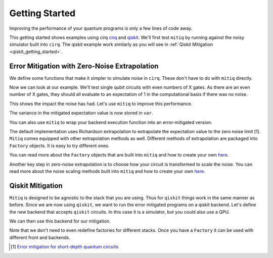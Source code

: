 .. _guide-getting-started

*********************************************
Getting Started
*********************************************

Improving the performance of your quantum programs is only a few lines of
code away.

This getting started shows examples using cirq
`cirq <https://cirq.readthedocs.io/en/stable/index.html>`_ and
`qiskit <https://qiskit.org/>`_. We'll first test ``mitiq`` by running
against the noisy simulator built into ``cirq``. The qiskit example work
similarly as you will see in :ref:`Qiskit Mitigation <qiskit_getting_started>`.

Error Mitigation with Zero-Noise Extrapolation
----------------------------------------------

We define some functions that make it simpler to simulate noise in
``cirq``. These don't have to do with ``mitiq`` directly.

.. testcode::

    >>> import numpy as np
    >>> from cirq import Circuit, depolarize
    >>> from cirq import LineQubit, X, DensityMatrixSimulator
    >>> SIMULATOR = DensityMatrixSimulator()
    >>> # 0.1% depolarizing noise
    >>> NOISE = 0.001

    >>> def noisy_simulation(circ: Circuit, shots=None) -> float:
    ...     """ Simulates a circuit with depolarizing noise at level NOISE.
    ...     Args:
    ...         circ: The quantum program as a cirq object.
    ...         shots: This unused parameter is needed to match mitiq's expected type
    ...                signature for an executor function.
    ...
    ...     Returns:
    ...         The observable's measurements as as
    ...         tuple (expectation value, variance).
    ...     """
    ...     circuit = circ.with_noise(depolarize(p=NOISE))
    ...     rho = SIMULATOR.simulate(circuit).final_density_matrix
    ...     # define the computational basis observable
    ...     obs = np.diag([1, 0])
    ...     expectation = np.real(np.trace(rho @ obs))
    ...     return expectation

Now we can look at our example. We'll test single qubit circuits with even
numbers of X gates. As there are an even number of X gates, they should all
evaluate to an expectation of 1 in the computational basis if there was no
noise.

.. testcode::

    >>> from cirq import Circuit, LineQubit, X
    >>> qbit = LineQubit(0)
    >>> circ = Circuit(X(qbit) for _ in range(80))
    >>> unmitigated = noisy_simulation(circ)
    >>> exact = 1
    >>> print(f"Error in simulation is {exact - unmitigated:.{3}}")
    Error in simulation is 0.0506

This shows the impact the noise has had. Let's use ``mitiq`` to improve this
performance.

.. testcode::

    >>> from mitiq import execute_with_zne
    >>> mitigated = execute_with_zne(circ, noisy_simulation)
    >>> print(f"Error in simulation is {exact - mitigated:.{3}}")
    Error in simulation is 0.000519
    >>> print(f"Mitigation provides a {(exact - unmitigated) / (exact - mitigated):.{3}} factor of improvement.")
    Mitigation provides a 97.6 factor of improvement.

The variance in the mitigated expectation value is now stored in ``var``.

You can also use ``mitiq`` to wrap your backend execution function into an
error-mitigated version.

.. testcode::

    >>> from mitiq import mitigate_executor
    >>> run_mitigated = mitigate_executor(noisy_simulation)
    >>> mitigated = run_mitigated(circ)
    >>> round(mitigated,5)
    0.99948

The default implementation uses Richardson extrapolation to extrapolate the
expectation value to the zero noise limit [1]. ``Mitiq`` comes equipped with other
extrapolation methods as well. Different methods of extrapolation are packaged
into ``Factory`` objects. It is easy to try different ones.

.. testcode::

    >>> from mitiq import execute_with_zne
    >>> from mitiq.factories import LinearFactory

    >>> fac = LinearFactory(scale_factors=[1.0, 2.0, 2.5])
    >>> linear = execute_with_zne(circ, noisy_simulation, fac=fac)
    >>> print(f"Mitigated error with the linear method is {exact - linear:.{3}}")
    Mitigated error with the linear method is 0.00638

You can read more about the ``Factory`` objects that are built into ``mitiq`` and
how to create your own `here <guide-factories.html>`_.

Another key step in zero-noise extrapolation is to choose how your circuit is
transformed to scale the noise. You can read more about the noise scaling
methods built into ``mitiq`` and how to create your
own `here <guide-folding.html>`_.

.. _qiskit_getting_started:

Qiskit Mitigation
--------------------------

``Mitiq`` is designed to be agnostic to the stack that you are using. Thus for
``qiskit`` things work in the same manner as before. Since we are now using ``qiskit``,
we want to run the error mitigated programs on a qiskit backend. Let's define
the new backend that accepts ``qiskit`` circuits. In this case it is a simulator,
but you could also use a QPU.

.. testcode::

    >>> import qiskit
    >>> from qiskit import QuantumCircuit
    >>> # Noise simulation packages
    >>> from qiskit.providers.aer.noise import NoiseModel
    >>> from qiskit.providers.aer.noise.errors.standard_errors import \
    ...    depolarizing_error

    >>> # 0.1% depolarizing noise
    >>> NOISE = 0.001

    >>> QISKIT_SIMULATOR = qiskit.Aer.get_backend("qasm_simulator")

    >>> def qs_noisy_simulation(circuit: QuantumCircuit, shots: int = 4096) -> float:
    ...    """Runs the quantum circuit with a depolarizing
    ...       channel noise model at level NOISE.
    ...
    ...    Args:
    ...        circuit (qiskit.QuantumCircuit): Ideal quantum circuit.
    ...        shots (int): Number of shots to run the circuit
    ...                     on the back-end.
    ...
    ...    Returns:
    ...        expval: expected values.
    ...   """
    ...   # initialize a qiskit noise model
    ...    noise_model = NoiseModel()
    ...
    ...    # we assume a depolarizing error for each
    ...    # gate of the standard IBM basis
    ...    noise_model.add_all_qubit_quantum_error(
    ...        depolarizing_error(NOISE, 1), ["u1", "u2", "u3"])
    ...
    ...    # execution of the experiment
    ...    job = qiskit.execute(
    ...        circuit,
    ...        backend=QISKIT_SIMULATOR,
    ...        basis_gates=["u1", "u2", "u3"],
    ...        # we want all gates to be actually applied,
    ...        # so we skip any circuit optimization
    ...        optimization_level=0,
    ...        noise_model=noise_model,
    ...        shots=shots
    ...    )
    ...    results = job.result()
    ...    counts = results.get_counts()
    ...    expval = counts["0"] / shots
    ...    return expval

We can then use this backend for our mitigation.

.. testcode::

    >>> from qiskit import QuantumCircuit
    >>> from mitiq import execute_with_zne
    >>> circ = QuantumCircuit(1, 1)
    >>> for __ in range(80):
    ...     _ = circ.x(0)
    >>> _ = circ.measure(0, 0)
    >>> unmitigated = qs_noisy_simulation(circ)
    >>> mitigated = execute_with_zne(circ, qs_noisy_simulation)
    >>> exact = 1
    >>> # The mitigation should improve the result.
    >>> abs(exact - mitigated) < abs(exact - unmitigated)
    True

Note that we don't need to even redefine factories for different stacks. Once
you have a ``Factory`` it can be used with different front and backends.


.. [1] `Error mitigation for short-depth quantum circuits <https://arxiv.org/abs/1612.02058>`_
